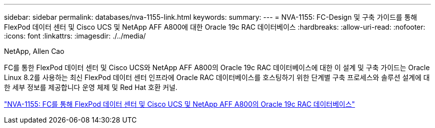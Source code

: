 ---
sidebar: sidebar 
permalink: databases/nva-1155-link.html 
keywords:  
summary:  
---
= NVA-1155: FC-Design 및 구축 가이드를 통해 FlexPod 데이터 센터 및 Cisco UCS 및 NetApp AFF A800에 대한 Oracle 19c RAC 데이터베이스
:hardbreaks:
:allow-uri-read: 
:nofooter: 
:icons: font
:linkattrs: 
:imagesdir: ./../media/


NetApp, Allen Cao

FC를 통한 FlexPod 데이터 센터 및 Cisco UCS와 NetApp AFF A800의 Oracle 19c RAC 데이터베이스에 대한 이 설계 및 구축 가이드는 Oracle Linux 8.2를 사용하는 최신 FlexPod 데이터 센터 인프라에 Oracle RAC 데이터베이스를 호스팅하기 위한 단계별 구축 프로세스와 솔루션 설계에 대한 세부 정보를 제공합니다 운영 체제 및 Red Hat 호환 커널.

link:https://www.netapp.com/pdf.html?item=/media/25782-nva-1155.pdf["NVA-1155: FC를 통해 FlexPod 데이터 센터 및 Cisco UCS 및 NetApp AFF A800의 Oracle 19c RAC 데이터베이스"^]
